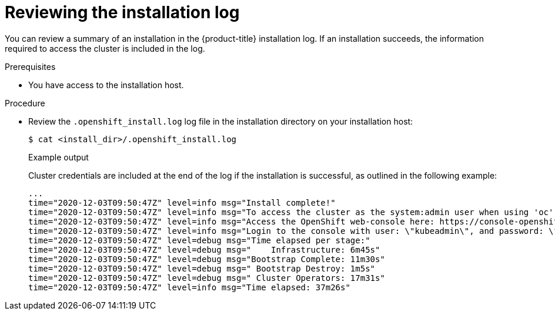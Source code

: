 // Module included in the following assemblies:
//
// *installing/validating-an-installation.adoc

[id="reviewing-the-installation-log_{context}"]
= Reviewing the installation log

[role="_abstract"]
You can review a summary of an installation in the {product-title} installation log. If an installation succeeds, the information required to access the cluster is included in the log.

.Prerequisites

* You have access to the installation host.

.Procedure

* Review the `.openshift_install.log` log file in the installation directory on your installation host:
+
[source,terminal]
----
$ cat <install_dir>/.openshift_install.log
----
+
.Example output
+
Cluster credentials are included at the end of the log if the installation is successful, as outlined in the following example:
+
[source,terminal]
----
...
time="2020-12-03T09:50:47Z" level=info msg="Install complete!"
time="2020-12-03T09:50:47Z" level=info msg="To access the cluster as the system:admin user when using 'oc', run 'export KUBECONFIG=/home/myuser/install_dir/auth/kubeconfig'"
time="2020-12-03T09:50:47Z" level=info msg="Access the OpenShift web-console here: https://console-openshift-console.apps.mycluster.example.com"
time="2020-12-03T09:50:47Z" level=info msg="Login to the console with user: \"kubeadmin\", and password: \"6zYIx-ckbW3-4d2Ne-IWvDF\""
time="2020-12-03T09:50:47Z" level=debug msg="Time elapsed per stage:"
time="2020-12-03T09:50:47Z" level=debug msg="    Infrastructure: 6m45s"
time="2020-12-03T09:50:47Z" level=debug msg="Bootstrap Complete: 11m30s"
time="2020-12-03T09:50:47Z" level=debug msg=" Bootstrap Destroy: 1m5s"
time="2020-12-03T09:50:47Z" level=debug msg=" Cluster Operators: 17m31s"
time="2020-12-03T09:50:47Z" level=info msg="Time elapsed: 37m26s"
----
